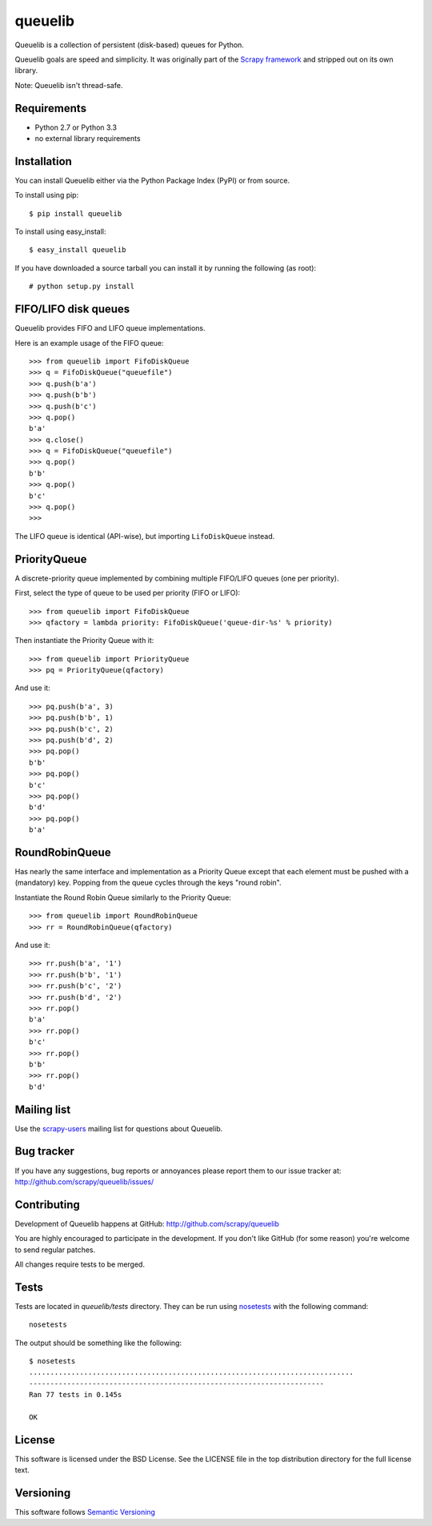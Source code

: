 ========
queuelib
========

.. image:: https://secure.travis-ci.org/scrapy/queuelib.png?branch=master
   :target: http://travis-ci.org/scrapy/queuelib

.. image:: https://img.shields.io/codecov/c/github/scrapy/queuelib/master.svg
   :target: http://codecov.io/github/scrapy/queuelib?branch=master
   :alt: Coverage report


Queuelib is a collection of persistent (disk-based) queues for Python.

Queuelib goals are speed and simplicity. It was originally part of the `Scrapy
framework`_ and stripped out on its own library.

Note: Queuelib isn't thread-safe.

Requirements
============

* Python 2.7 or Python 3.3
* no external library requirements

Installation
============

You can install Queuelib either via the Python Package Index (PyPI) or from
source.

To install using pip::

    $ pip install queuelib

To install using easy_install::

    $ easy_install queuelib

If you have downloaded a source tarball you can install it by running the
following (as root)::

    # python setup.py install

FIFO/LIFO disk queues
=====================

Queuelib provides FIFO and LIFO queue implementations.

Here is an example usage of the FIFO queue::

    >>> from queuelib import FifoDiskQueue
    >>> q = FifoDiskQueue("queuefile")
    >>> q.push(b'a')
    >>> q.push(b'b')
    >>> q.push(b'c')
    >>> q.pop()
    b'a'
    >>> q.close()
    >>> q = FifoDiskQueue("queuefile")
    >>> q.pop()
    b'b'
    >>> q.pop()
    b'c'
    >>> q.pop()
    >>>

The LIFO queue is identical (API-wise), but importing ``LifoDiskQueue``
instead.

PriorityQueue
=============

A discrete-priority queue implemented by combining multiple FIFO/LIFO queues
(one per priority).

First, select the type of queue to be used per priority (FIFO or LIFO)::

    >>> from queuelib import FifoDiskQueue
    >>> qfactory = lambda priority: FifoDiskQueue('queue-dir-%s' % priority)

Then instantiate the Priority Queue with it::

    >>> from queuelib import PriorityQueue
    >>> pq = PriorityQueue(qfactory)

And use it::

    >>> pq.push(b'a', 3)
    >>> pq.push(b'b', 1)
    >>> pq.push(b'c', 2)
    >>> pq.push(b'd', 2)
    >>> pq.pop()
    b'b'
    >>> pq.pop()
    b'c'
    >>> pq.pop()
    b'd'
    >>> pq.pop()
    b'a'

RoundRobinQueue
===============

Has nearly the same interface and implementation as a Priority Queue except
that each element must be pushed with a (mandatory) key.  Popping from the
queue cycles through the keys "round robin".

Instantiate the Round Robin Queue similarly to the Priority Queue::

    >>> from queuelib import RoundRobinQueue
    >>> rr = RoundRobinQueue(qfactory)

And use it::

    >>> rr.push(b'a', '1')
    >>> rr.push(b'b', '1')
    >>> rr.push(b'c', '2')
    >>> rr.push(b'd', '2')
    >>> rr.pop()
    b'a'
    >>> rr.pop()
    b'c'
    >>> rr.pop()
    b'b'
    >>> rr.pop()
    b'd'


Mailing list
============

Use the `scrapy-users`_ mailing list for questions about Queuelib.

Bug tracker
===========

If you have any suggestions, bug reports or annoyances please report them to
our issue tracker at: http://github.com/scrapy/queuelib/issues/

Contributing
============

Development of Queuelib happens at GitHub: http://github.com/scrapy/queuelib

You are highly encouraged to participate in the development. If you don't like
GitHub (for some reason) you're welcome to send regular patches.

All changes require tests to be merged.

Tests
=====

Tests are located in `queuelib/tests` directory. They can be run using
`nosetests`_ with the following command::

    nosetests

The output should be something like the following::

    $ nosetests
    .............................................................................
    ----------------------------------------------------------------------
    Ran 77 tests in 0.145s

    OK

License
=======

This software is licensed under the BSD License. See the LICENSE file in the
top distribution directory for the full license text.

Versioning
==========

This software follows `Semantic Versioning`_

.. _Scrapy framework: http://scrapy.org
.. _scrapy-users: http://groups.google.com/group/scrapy-users
.. _Semantic Versioning: http://semver.org/
.. _nosetests: https://nose.readthedocs.org/en/latest/
